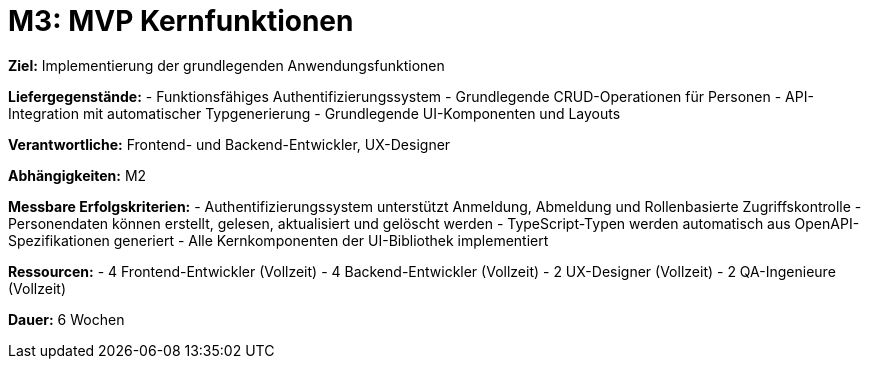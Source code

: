 = M3: MVP Kernfunktionen

*Ziel:* Implementierung der grundlegenden Anwendungsfunktionen

*Liefergegenstände:*
- Funktionsfähiges Authentifizierungssystem
- Grundlegende CRUD-Operationen für Personen
- API-Integration mit automatischer Typgenerierung
- Grundlegende UI-Komponenten und Layouts

*Verantwortliche:* Frontend- und Backend-Entwickler, UX-Designer

*Abhängigkeiten:* M2

*Messbare Erfolgskriterien:*
- Authentifizierungssystem unterstützt Anmeldung, Abmeldung und Rollenbasierte Zugriffskontrolle
- Personendaten können erstellt, gelesen, aktualisiert und gelöscht werden
- TypeScript-Typen werden automatisch aus OpenAPI-Spezifikationen generiert
- Alle Kernkomponenten der UI-Bibliothek implementiert

*Ressourcen:*
- 4 Frontend-Entwickler (Vollzeit)
- 4 Backend-Entwickler (Vollzeit)
- 2 UX-Designer (Vollzeit)
- 2 QA-Ingenieure (Vollzeit)

*Dauer:* 6 Wochen